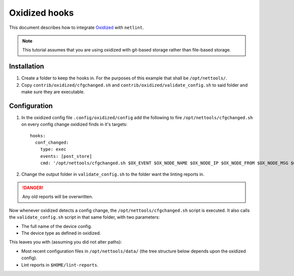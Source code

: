 Oxidized hooks
==============

This document describes how to integrate `Oxidized <https://github.com/ytti/oxidized>`_ with ``netlint``.

.. NOTE::
   This tutorial assumes that you are using oxidized with git-based storage rather than file-based storage.

Installation
------------

#. Create a folder to keep the hooks in. For the purposes of this example that shall be ``/opt/nettools/``.
#. Copy ``contrib/oxidized/cfgchanged.sh`` and ``contrib/oxidized/validate_config.sh`` to said folder and make sure they
   are executable.

Configuration
-------------

#. In the oxidized config file ``.config/oxidized/config`` add the following to fire ``/opt/nettools/cfgchanged.sh`` on
   every config change oxidized finds in it's targets::

     hooks:
       conf_changed:
         type: exec
         events: [post_store]
         cmd: '/opt/nettools/cfgchanged.sh $OX_EVENT $OX_NODE_NAME $OX_NODE_IP $OX_NODE_FROM $OX_NODE_MSG $OX_NODE_GROUP $OX_NODE_MODEL $OX_JOB_STATUS $OX_JOB_TIME $OX_REPO_COMMITREF $OX_REPO_NAME'
#. Change the output folder in ``validate_config.sh`` to the folder want the linting reports in.

.. DANGER::
   Any old reports will be overwritten.

Now whenever oxidized detects a config change, the ``/opt/nettools/cfgchanged.sh`` script is executed.
It also calls the ``validate_config.sh`` script in that same folder, with two parameters:

- The full name of the device config.
- The device type as defined in oxidized.

This leaves you with (assuming you did not alter paths):

- Most recent configuration files in ``/opt/nettools/data/`` (the tree structure below depends upon the oxidized config).
- Lint reports in ``$HOME/lint-reports``.
